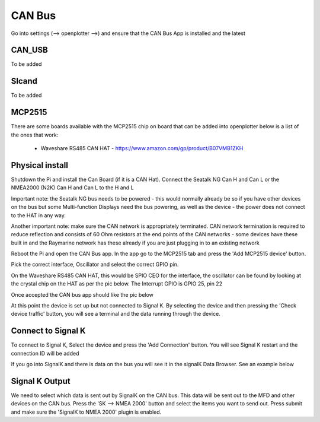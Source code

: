 .. _can:

CAN Bus
########

Go into settings (--> openplotter -->) and ensure that the CAN Bus App is installed and the latest

.. image:: img/can1.png

CAN_USB
*******

To be added

Slcand
******

To be added

MCP2515
*******

There are some boards available with the MCP2515 chip on board that can be added into openplotter below is a list of the ones that work:

	• Waveshare RS485 CAN HAT - https://www.amazon.com/gp/product/B07VMB1ZKH

Physical install
****************

Shutdown the Pi and install the Can Board (if it is a CAN Hat).
Connect the Seatalk NG Can H and Can L or the NMEA2000 (N2K) Can H and Can L to the H and L

.. image:: img/can2.png

Important note:  the Seatalk NG bus needs to be powered - this would normally already be so if you have other devices on the bus but some Multi-function Displays need the bus powering, as well as the device - the power does not connect to the HAT in any way.

Another important note: make sure the CAN network is appropriately terminated.  CAN network termination is required to reduce reflection and consists of 60 Ohm resistors at the end points of the CAN networks - some devices have these built in and the Raymarine network has these already  if you are just plugging in to an existing network

Reboot the Pi and open the CAN Bus app.  In the app go to the MCP2515 tab and press the 'Add MCP2515 device' button. 

.. image:: img/can3.png

Pick the correct interface, Oscillator and select the correct GPIO pin. 

On the Waveshare RS485 CAN HAT, this would be SPIO CEO for the interface, the oscillator can be found by looking at the crystal chip on the HAT as per the pic below.  The Interrupt GPIO is GPIO 25, pin 22

.. image:: img/can4.png

Once accepted the CAN bus app should like the pic below

.. image:: img/can5.png

At this point the device is set up but not connected to Signal K.  By selecting the device and then pressing the 'Check device traffic' button, you will see a terminal and the data running through the device.

Connect to Signal K
********************

To connect to Signal K, Select the device and press the 'Add Connection' button.  You will see Signal K restart and the connection ID will be added

.. image:: img/can6.png

If you go into SignalK and there is data on the bus you will see it in the signalK Data Browser.  See an example below

.. image:: img/can7.png

Signal K Output
***************

We need to select which data is sent out by SignalK on the CAN bus.  This data will be sent out to the MFD and other devices on the CAN bus.  Press the 'SK --> NMEA 2000' button and select the items you want to send out.  Press submit and make sure the 'SignalK to NMEA 2000' plugin is enabled.
